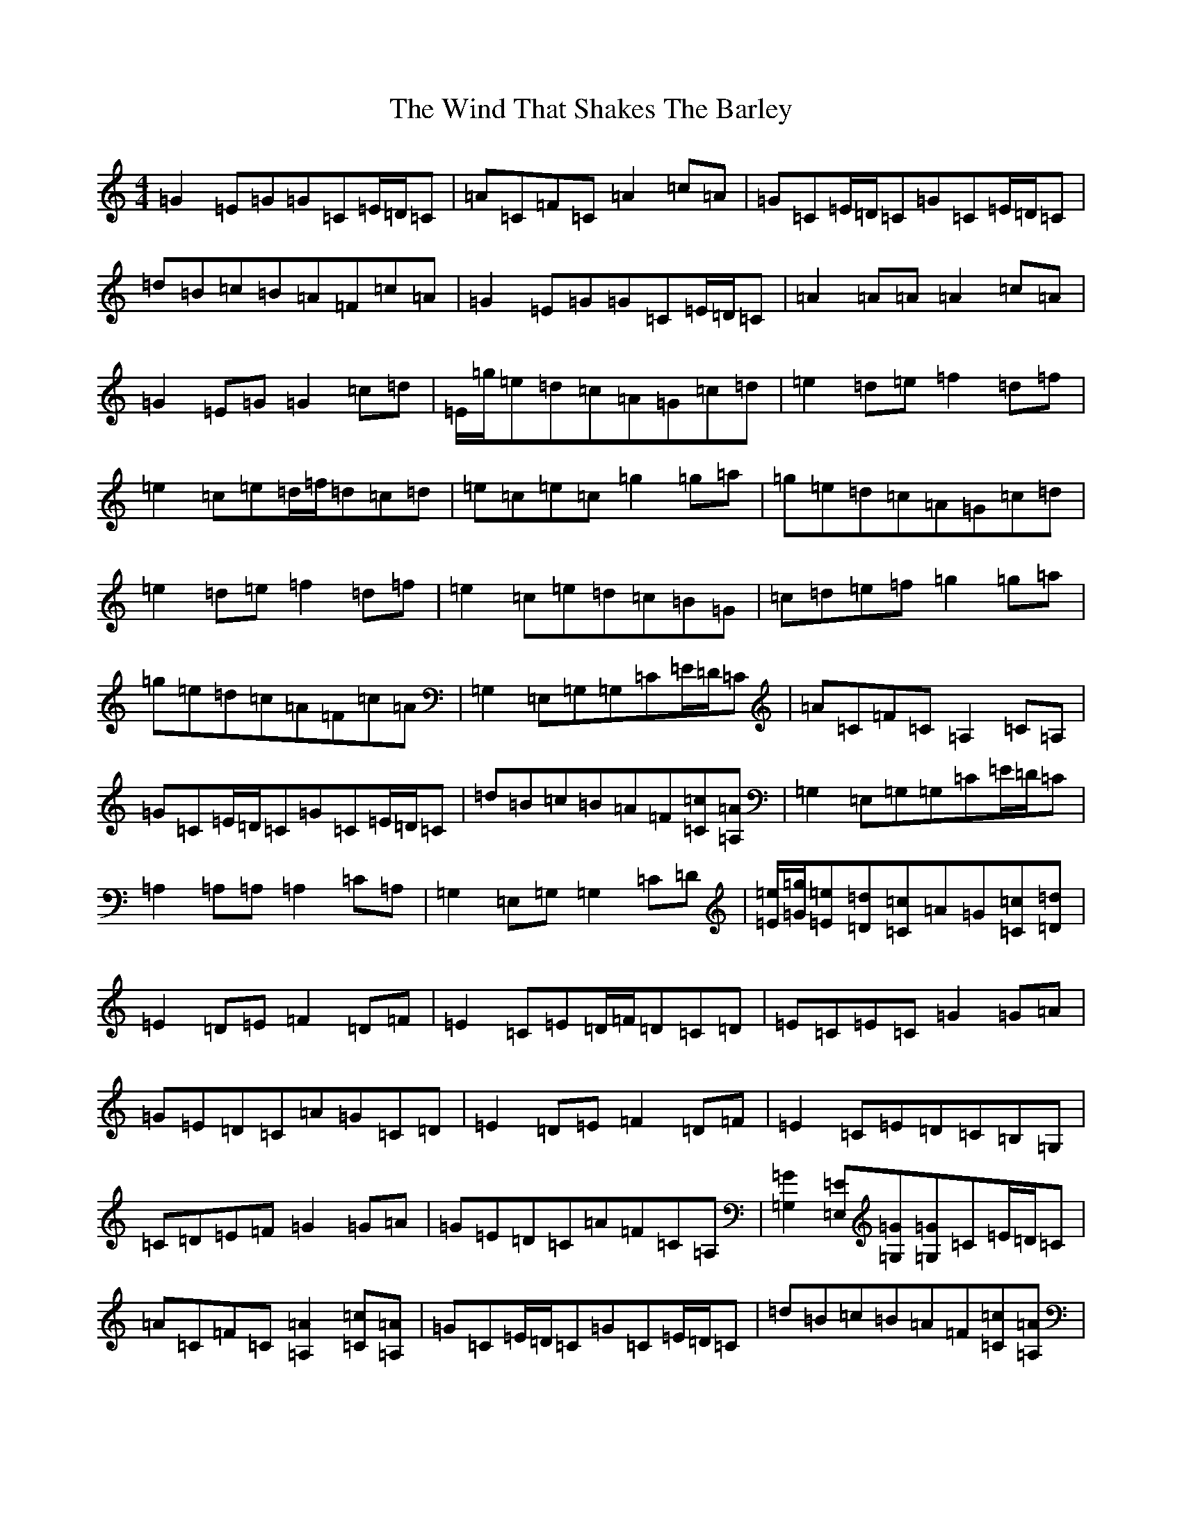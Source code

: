 X: 22622
T: Wind That Shakes The Barley, The
S: https://thesession.org/tunes/116#setting12718
Z: G Major
R: reel
M: 4/4
L: 1/8
K: C Major
=G2=E=G=G=C=E/2=D/2=C|=A=C=F=C=A2=c=A|=G=C=E/2=D/2=C=G=C=E/2=D/2=C|=d=B=c=B=A=F=c=A|=G2=E=G=G=C=E/2=D/2=C|=A2=A=A=A2=c=A|=G2=E=G=G2=c=d|=E/2=g/2=e=d=c=A=G=c=d|=e2=d=e=f2=d=f|=e2=c=e=d/2=f/2=d=c=d|=e=c=e=c=g2=g=a|=g=e=d=c=A=G=c=d|=e2=d=e=f2=d=f|=e2=c=e=d=c=B=G|=c=d=e=f=g2=g=a|=g=e=d=c=A=F=c=A|=G,2=E,=G,=G,=C=E/2=D/2=C|=A=C=F=C=A,2=C=A,|=G=C=E/2=D/2=C=G=C=E/2=D/2=C|=d=B=c=B=A=F[=C=c][=A,=A]|=G,2=E,=G,=G,=C=E/2=D/2=C|=A,2=A,=A,=A,2=C=A,|=G,2=E,=G,=G,2=C=D|[=E/2=e/2][=G/2=g/2][=E=e][=D=d][=C=c]=A=G[=C=c][=D=d]|=E2=D=E=F2=D=F|=E2=C=E=D/2=F/2=D=C=D|=E=C=E=C=G2=G=A|=G=E=D=C=A=G=C=D|=E2=D=E=F2=D=F|=E2=C=E=D=C=B,=G,|=C=D=E=F=G2=G=A|=G=E=D=C=A=F=C=A,|[=G,2=G2][=E,=E][=G,=G][=G,=G]=C=E/2=D/2=C|=A=C=F=C[=A,2=A2][=C=c][=A,=A]|=G=C=E/2=D/2=C=G=C=E/2=D/2=C|=d=B=c=B=A=F[=C=c][=A,=A]|[=G,2=G2][=E,=E][=G,=G][=G,=G]=C=E/2=D/2=C|[=A,2=A2][=A,=A][=A,=A][=A,2=A2][=C=c][=A,=A]|[=G,2=G2][=E,=E][=G,=G][=G,2=G2][=C=c][=D=d]|[=E/2=e/2][=G/2=g/2][=E=e][=D=d][=C=c]=A=G[=C=c][=D=d]|[=E2=e2][=D=d][=E=e][=F2=f2][=D=d][=F=f]|[=E2=e2][=C=c][=E=e][=D/2=d/2][=F/2=f/2][=D=d][=C=c][=D=d]|[=E=e][=C=c][=E=e][=C=c][=G2=g2][=G=g][=A=a]|[=G=g][=E=e][=D=d][=C=c]=A=G[=C=c][=D=d]|[=E2=e2][=D=d][=E=e][=F2=f2][=D=d][=F=f]|[=E2=e2][=C=c][=E=e][=D=d][=C=c][=B,=B][=G,=G]|[=C=c][=D=d][=E=e][=F=f][=G2=g2][=G=g][=A=a]|[=G=g][=E=e][=D=d][=C=c]=A=F[=C=c][=A,=A]|